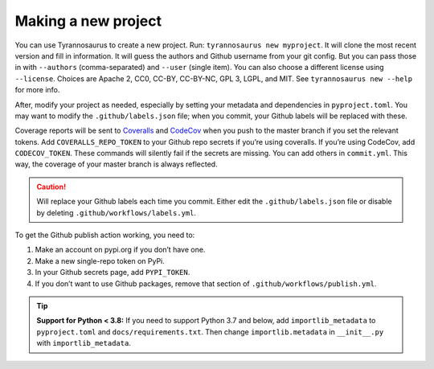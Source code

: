 Making a new project
====================================

You can use Tyrannosaurus to create a new project.
Run: ``tyrannosaurus new myproject``.
It will clone the most recent version and fill in information.
It will guess the authors and Github username from your git config.
But you can pass those in with ``--authors`` (comma-separated) and ``--user`` (single item).
You can also choose a different license using ``--license``.
Choices are Apache 2, CC0, CC-BY, CC-BY-NC, GPL 3, LGPL, and MIT.
See ``tyrannosaurus new --help`` for more info.

After, modify your project as needed,
especially by setting your metadata and dependencies in ``pyproject.toml``.
You may want to modify the ``.github/labels.json`` file;
when you commit, your Github labels will be replaced with these.

Coverage reports will be sent to `Coveralls <https://coveralls.io/>`_ and `CodeCov <codecov.io>`_
when you push to the master branch if you set the relevant tokens.
Add ``COVERALLS_REPO_TOKEN`` to your Github repo secrets if you’re using coveralls.
If you’re using CodeCov, add ``CODECOV_TOKEN``.
These commands will silently fail if the secrets are missing.
You can add others in ``commit.yml``.
This way, the coverage of your master branch is always reflected.

.. caution::

    Will replace your Github labels each time you commit.
    Either edit the ``.github/labels.json`` file or disable by deleting
    ``.github/workflows/labels.yml``.


To get the Github publish action working, you need to:

1. Make an account on pypi.org if you don’t have one.
2. Make a new single-repo token on PyPi.
3. In your Github secrets page, add ``PYPI_TOKEN``.
4. If you don’t want to use Github packages, remove that section of ``.github/workflows/publish.yml``.

.. tip::

    **Support for Python < 3.8:**
    If you need to support Python 3.7 and below, add ``importlib_metadata`` to ``pyproject.toml``
    and ``docs/requirements.txt``. Then change ``importlib.metadata`` in ``__init__.py``
    with ``importlib_metadata``.
